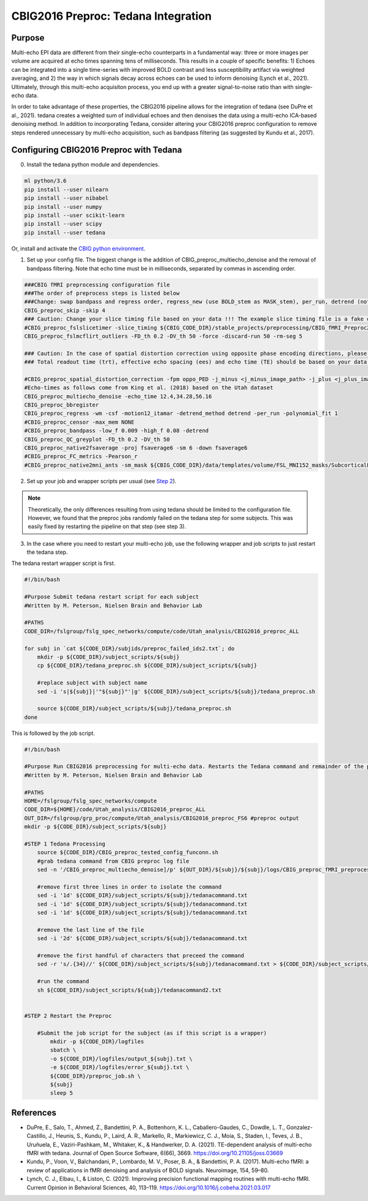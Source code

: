 CBIG2016 Preproc: Tedana Integration
====================================

Purpose
*******

Multi-echo EPI data are different from their single-echo counterparts in a fundamental way: three or more images per volume are acquired at echo times spanning tens of milliseconds. This results in a couple of specific benefits: 1) Echoes can be integrated into a single time-series with improved BOLD contrast and less susceptibility artifact via weighted averaging, and 2) the way in which signals decay across echoes can be used to inform denoising (Lynch et al., 2021). Ultimately, through this multi-echo acquisiton process, you end up with a greater signal-to-noise ratio than with single-echo data.

In order to take advantage of these properties, the CBIG2016 pipeline allows for the integration of tedana (see DuPre et al., 2021). tedana creates a weighted sum of individual echoes and then denoises the data using a multi-echo ICA-based denoising method. In addition to incorporating Tedana, consider altering your CBIG2016 preproc configuration to remove steps rendered unnecessary by multi-echo acquisition, such as bandpass filtering (as suggested by Kundu et al., 2017).

Configuring CBIG2016 Preproc with Tedana
****************************************

0. Install the tedana python module and dependencies.

.. code-block:: bash 

    ml python/3.6
    pip install --user nilearn
    pip install --user nibabel
    pip install --user numpy
    pip install --user scikit-learn
    pip install --user scipy
    pip install --user tedana

Or, install and activate the `CBIG python environment <https://github.com/ThomasYeoLab/CBIG/tree/master/setup/python_env_setup#quick-installation-for-linux>`__.

1. Set up your config file. The biggest change is the addition of CBIG_preproc_multiecho_denoise and the removal of bandpass filtering. Note that echo time must be in milliseconds, separated by commas in ascending order.

.. code-block:: bash

    ###CBIG fMRI preprocessing configuration file
    ###The order of preprocess steps is listed below
    ###Change: swap bandpass and regress order, regress_new (use BOLD_stem as MASK_stem), per_run, detrend (not trendout), censor
    CBIG_preproc_skip -skip 4
    ### Caution: Change your slice timing file based on your data !!! The example slice timing file is a fake one.
    #CBIG_preproc_fslslicetimer -slice_timing ${CBIG_CODE_DIR}/stable_projects/preprocessing/CBIG_fMRI_Preproc2016/example_slice_timing.txt
    CBIG_preproc_fslmcflirt_outliers -FD_th 0.2 -DV_th 50 -force -discard-run 50 -rm-seg 5 

    ### Caution: In the case of spatial distortion correction using opposite phase encoding directions, please change the path of j- and j+ image accordingly. If the voxel postion increases from posterior to anterior (for example, RAS, LAS orientation), j+ corresponds to PA and j- corresponds to AP direction.
    ### Total readout time (trt), effective echo spacing (ees) and echo time (TE) should be based on your data!!!

    #CBIG_preproc_spatial_distortion_correction -fpm oppo_PED -j_minus <j_minus_image_path> -j_plus <j_plus_image_path> -j_minus_trt 0.04565 -j_plus_trt 0.04565 -ees .000690017 -te 0.0344
    #Echo-times as follows come from King et al. (2018) based on the Utah dataset
    CBIG_preproc_multiecho_denoise -echo_time 12.4,34.28,56.16 
    CBIG_preproc_bbregister
    CBIG_preproc_regress -wm -csf -motion12_itamar -detrend_method detrend -per_run -polynomial_fit 1
    #CBIG_preproc_censor -max_mem NONE
    #CBIG_preproc_bandpass -low_f 0.009 -high_f 0.08 -detrend 
    CBIG_preproc_QC_greyplot -FD_th 0.2 -DV_th 50
    CBIG_preproc_native2fsaverage -proj fsaverage6 -sm 6 -down fsaverage6
    #CBIG_preproc_FC_metrics -Pearson_r
    #CBIG_preproc_native2mni_ants -sm_mask ${CBIG_CODE_DIR}/data/templates/volume/FSL_MNI152_masks/SubcorticalLooseMask_MNI1mm_sm6_MNI2mm_bin0.2.nii.gz -final_mask ${FSL_DIR}/data/standard/MNI152_T1_2mm_brain_mask_dil.nii.gz

2. Set up your job and wrapper scripts per usual (see `Step 2 <https://neurodocs.readthedocs.io/en/latest/cprep/cprep_2.html>`__).

.. note:: Theoretically, the only differences resulting from using tedana should be limited to the configuration file. However, we found that the preproc jobs randomly failed on the tedana step for some subjects. This was easily fixed by restarting the pipeline on that step (see step 3).

3. In the case where you need to restart your multi-echo job, use the following wrapper and job scripts to just restart the tedana step.

The tedana restart wrapper script is first. 

.. code-block:: bash

    #!/bin/bash

    #Purpose Submit tedana restart script for each subject
    #Written by M. Peterson, Nielsen Brain and Behavior Lab

    #PATHS
    CODE_DIR=/fslgroup/fslg_spec_networks/compute/code/Utah_analysis/CBIG2016_preproc_ALL

    for subj in `cat ${CODE_DIR}/subjids/preproc_failed_ids2.txt`; do
        mkdir -p ${CODE_DIR}/subject_scripts/${subj}
        cp ${CODE_DIR}/tedana_preproc.sh ${CODE_DIR}/subject_scripts/${subj}
        
        #replace subject with subject name
        sed -i 's|${subj}|'"${subj}"'|g' ${CODE_DIR}/subject_scripts/${subj}/tedana_preproc.sh
        
        source ${CODE_DIR}/subject_scripts/${subj}/tedana_preproc.sh
    done

This is followed by the job script.

.. code-block:: bash
    
    #!/bin/bash

    #Purpose Run CBIG2016 preprocessing for multi-echo data. Restarts the Tedana command and remainder of the preproc.
    #Written by M. Peterson, Nielsen Brain and Behavior Lab

    #PATHS
    HOME=/fslgroup/fslg_spec_networks/compute
    CODE_DIR=${HOME}/code/Utah_analysis/CBIG2016_preproc_ALL
    OUT_DIR=/fslgroup/grp_proc/compute/Utah_analysis/CBIG2016_preproc_FS6 #preproc output
    mkdir -p ${CODE_DIR}/subject_scripts/${subj}

    #STEP 1 Tedana Processing
        source ${CODE_DIR}/CBIG_preproc_tested_config_funconn.sh
        #grab tedana command from CBIG preproc log file
        sed -n '/CBIG_preproc_multiecho_denoise]/p' ${OUT_DIR}/${subj}/${subj}/logs/CBIG_preproc_fMRI_preprocess.log >> ${CODE_DIR}/subject_scripts/${subj}/tedanacommand.txt

        #remove first three lines in order to isolate the command
        sed -i '1d' ${CODE_DIR}/subject_scripts/${subj}/tedanacommand.txt
        sed -i '1d' ${CODE_DIR}/subject_scripts/${subj}/tedanacommand.txt
        sed -i '1d' ${CODE_DIR}/subject_scripts/${subj}/tedanacommand.txt

        #remove the last line of the file
        sed -i '2d' ${CODE_DIR}/subject_scripts/${subj}/tedanacommand.txt

        #remove the first handful of characters that preceed the command	
        sed -r 's/.{34}//' ${CODE_DIR}/subject_scripts/${subj}/tedanacommand.txt > ${CODE_DIR}/subject_scripts/${subj}/tedanacommand2.txt

        #run the command
        sh ${CODE_DIR}/subject_scripts/${subj}/tedanacommand2.txt


    #STEP 2 Restart the Preproc

        #Submit the job script for the subject (as if this script is a wrapper)
            mkdir -p ${CODE_DIR}/logfiles
            sbatch \
            -o ${CODE_DIR}/logfiles/output_${subj}.txt \
            -e ${CODE_DIR}/logfiles/error_${subj}.txt \
            ${CODE_DIR}/preproc_job.sh \
            ${subj}
            sleep 5


References
**********

* DuPre, E., Salo, T., Ahmed, Z., Bandettini, P. A., Bottenhorn, K. L., Caballero-Gaudes, C., Dowdle, L. T., Gonzalez-Castillo, J., Heunis, S., Kundu, P., Laird, A. R., Markello, R., Markiewicz, C. J., Moia, S., Staden, I., Teves, J. B., Uruñuela, E., Vaziri-Pashkam, M., Whitaker, K., & Handwerker, D. A. (2021). TE-dependent analysis of multi-echo fMRI with tedana. Journal of Open Source Software, 6(66), 3669. https://doi.org/10.21105/joss.03669
* Kundu, P., Voon, V., Balchandani, P., Lombardo, M. V., Poser, B. A., & Bandettini, P. A. (2017). Multi-echo fMRI: a review of applications in fMRI denoising and analysis of BOLD signals. Neuroimage, 154, 59–80.
* Lynch, C. J., Elbau, I., & Liston, C. (2021). Improving precision functional mapping routines with multi-echo fMRI. Current Opinion in Behavioral Sciences, 40, 113–119. https://doi.org/10.1016/j.cobeha.2021.03.017
